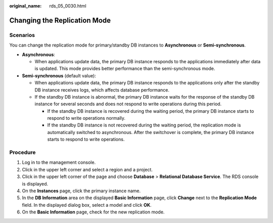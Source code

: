 :original_name: rds_05_0030.html

.. _rds_05_0030:

Changing the Replication Mode
=============================

Scenarios
---------

You can change the replication mode for primary/standby DB instances to **Asynchronous** or **Semi-synchronous**.

-  **Asynchronous**:

   -  When applications update data, the primary DB instance responds to the applications immediately after data is updated. This mode provides better performance than the semi-synchronous mode.

-  **Semi-synchronous** (default value):

   -  When applications update data, the primary DB instance responds to the applications only after the standby DB instance receives logs, which affects database performance.
   -  If the standby DB instance is abnormal, the primary DB instance waits for the response of the standby DB instance for several seconds and does not respond to write operations during this period.

      -  If the standby DB instance is recovered during the waiting period, the primary DB instance starts to respond to write operations normally.
      -  If the standby DB instance is not recovered during the waiting period, the replication mode is automatically switched to asynchronous. After the switchover is complete, the primary DB instance starts to respond to write operations.

Procedure
---------

#. Log in to the management console.
#. Click |image1| in the upper left corner and select a region and a project.
#. Click |image2| in the upper left corner of the page and choose **Database** > **Relational Database Service**. The RDS console is displayed.
#. On the **Instances** page, click the primary instance name.
#. In the **DB Information** area on the displayed **Basic Information** page, click **Change** next to the **Replication Mode** field. In the displayed dialog box, select a model and click **OK**.
#. On the **Basic Information** page, check for the new replication mode.

.. |image1| image:: /_static/images/en-us_image_0000001671328445.png
.. |image2| image:: /_static/images/en-us_image_0000001212196809.png
